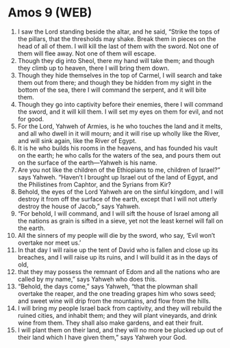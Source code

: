 * Amos 9 (WEB)
:PROPERTIES:
:ID: WEB/30-AMO09
:END:

1. I saw the Lord standing beside the altar, and he said, “Strike the tops of the pillars, that the thresholds may shake. Break them in pieces on the head of all of them. I will kill the last of them with the sword. Not one of them will flee away. Not one of them will escape.
2. Though they dig into Sheol, there my hand will take them; and though they climb up to heaven, there I will bring them down.
3. Though they hide themselves in the top of Carmel, I will search and take them out from there; and though they be hidden from my sight in the bottom of the sea, there I will command the serpent, and it will bite them.
4. Though they go into captivity before their enemies, there I will command the sword, and it will kill them. I will set my eyes on them for evil, and not for good.
5. For the Lord, Yahweh of Armies, is he who touches the land and it melts, and all who dwell in it will mourn; and it will rise up wholly like the River, and will sink again, like the River of Egypt.
6. It is he who builds his rooms in the heavens, and has founded his vault on the earth; he who calls for the waters of the sea, and pours them out on the surface of the earth—Yahweh is his name.
7. Are you not like the children of the Ethiopians to me, children of Israel?” says Yahweh. “Haven’t I brought up Israel out of the land of Egypt, and the Philistines from Caphtor, and the Syrians from Kir?
8. Behold, the eyes of the Lord Yahweh are on the sinful kingdom, and I will destroy it from off the surface of the earth, except that I will not utterly destroy the house of Jacob,” says Yahweh.
9. “For behold, I will command, and I will sift the house of Israel among all the nations as grain is sifted in a sieve, yet not the least kernel will fall on the earth.
10. All the sinners of my people will die by the sword, who say, ‘Evil won’t overtake nor meet us.’
11. In that day I will raise up the tent of David who is fallen and close up its breaches, and I will raise up its ruins, and I will build it as in the days of old,
12. that they may possess the remnant of Edom and all the nations who are called by my name,” says Yahweh who does this.
13. “Behold, the days come,” says Yahweh, “that the plowman shall overtake the reaper, and the one treading grapes him who sows seed; and sweet wine will drip from the mountains, and flow from the hills.
14. I will bring my people Israel back from captivity, and they will rebuild the ruined cities, and inhabit them; and they will plant vineyards, and drink wine from them. They shall also make gardens, and eat their fruit.
15. I will plant them on their land, and they will no more be plucked up out of their land which I have given them,” says Yahweh your God.
